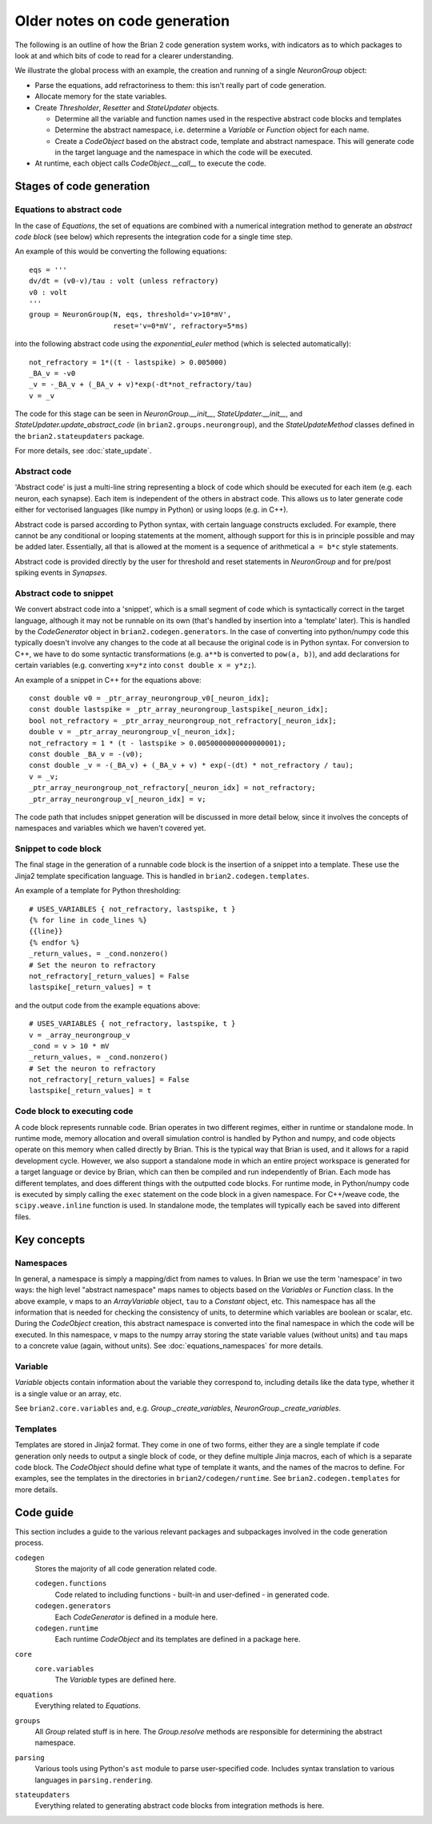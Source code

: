 Older notes on code generation
~~~~~~~~~~~~~~~~~~~~~~~~~~~~~~

The following is an outline of how the Brian 2 code generation system works,
with indicators as to which packages to look at and which bits of code to read
for a clearer understanding.

We illustrate the global process with an example, the creation and running of
a single `NeuronGroup` object:

- Parse the equations, add refractoriness to them: this isn't really part of
  code generation.

- Allocate memory for the state variables.

- Create `Thresholder`, `Resetter` and `StateUpdater` objects.

  - Determine all the variable and function names used in the respective
    abstract code blocks and templates

  - Determine the abstract namespace, i.e. determine a `Variable` or `Function`
    object for each name.

  - Create a `CodeObject` based on the abstract code, template and abstract
    namespace. This will generate code in the target language and the namespace
    in which the code will be executed.

- At runtime, each object calls `CodeObject.__call__` to execute the code.

Stages of code generation
=========================

Equations to abstract code
--------------------------

In the case of `Equations`, the set of equations are combined with a
numerical integration method to generate an *abstract code block* (see below)
which represents the integration code for a single time step.

An example of this would be converting the following equations::

    eqs = '''
    dv/dt = (v0-v)/tau : volt (unless refractory)
    v0 : volt
    '''
    group = NeuronGroup(N, eqs, threshold='v>10*mV',
                        reset='v=0*mV', refractory=5*ms)

into the following abstract code using the `exponential_euler` method (which
is selected automatically)::

    not_refractory = 1*((t - lastspike) > 0.005000)
    _BA_v = -v0
    _v = -_BA_v + (_BA_v + v)*exp(-dt*not_refractory/tau)
    v = _v

The code for this stage can be seen in `NeuronGroup.__init__`,
`StateUpdater.__init__`, and `StateUpdater.update_abstract_code`
(in ``brian2.groups.neurongroup``), and the `StateUpdateMethod` classes
defined in the ``brian2.stateupdaters`` package.

For more details, see :doc:`state_update`.

Abstract code
-------------

'Abstract code' is just a multi-line string representing a block of code which
should be executed for each item (e.g. each neuron, each synapse). Each item
is independent of the others in abstract code. This allows us to later
generate code either for vectorised languages (like numpy in Python) or
using loops (e.g. in C++).

Abstract code is parsed according to Python syntax, with certain language
constructs excluded. For example, there cannot be any conditional or looping
statements at the moment, although support for this is in principle possible
and may be added later. Essentially, all that is allowed at the moment is a
sequence of arithmetical ``a = b*c`` style statements.

Abstract code is provided directly by the user for threshold and reset
statements in `NeuronGroup` and for pre/post spiking events in `Synapses`.

Abstract code to snippet
------------------------

We convert abstract code into a 'snippet', which is a small segment of
code which is syntactically correct in the target language, although it may
not be runnable on its own (that's handled by insertion into a 'template'
later). This is handled by the `CodeGenerator` object in ``brian2.codegen.generators``.
In the case of converting into python/numpy code this typically doesn't involve
any changes to the code at all because the original code is in Python
syntax. For conversion to C++, we have to do some syntactic transformations
(e.g. ``a**b`` is converted to ``pow(a, b)``), and add declarations for
certain variables (e.g. converting ``x=y*z`` into ``const double x = y*z;``).

An example of a snippet in C++ for the equations above::

    const double v0 = _ptr_array_neurongroup_v0[_neuron_idx];
    const double lastspike = _ptr_array_neurongroup_lastspike[_neuron_idx];
    bool not_refractory = _ptr_array_neurongroup_not_refractory[_neuron_idx];
    double v = _ptr_array_neurongroup_v[_neuron_idx];
    not_refractory = 1 * (t - lastspike > 0.0050000000000000001);
    const double _BA_v = -(v0);
    const double _v = -(_BA_v) + (_BA_v + v) * exp(-(dt) * not_refractory / tau);
    v = _v;
    _ptr_array_neurongroup_not_refractory[_neuron_idx] = not_refractory;
    _ptr_array_neurongroup_v[_neuron_idx] = v;

The code path that includes snippet generation will be discussed in more detail
below, since it involves the concepts of namespaces and variables which we
haven't covered yet.

Snippet to code block
---------------------

The final stage in the generation of a runnable code block is the insertion
of a snippet into a template. These use the Jinja2 template specification
language. This is handled in ``brian2.codegen.templates``.

An example of a template for Python thresholding::

    # USES_VARIABLES { not_refractory, lastspike, t }
    {% for line in code_lines %}
    {{line}}
    {% endfor %}
    _return_values, = _cond.nonzero()
    # Set the neuron to refractory
    not_refractory[_return_values] = False
    lastspike[_return_values] = t

and the output code from the example equations above::

    # USES_VARIABLES { not_refractory, lastspike, t }
    v = _array_neurongroup_v
    _cond = v > 10 * mV
    _return_values, = _cond.nonzero()
    # Set the neuron to refractory
    not_refractory[_return_values] = False
    lastspike[_return_values] = t

Code block to executing code
----------------------------

A code block represents runnable code. Brian operates in two different regimes,
either in runtime or standalone mode. In runtime mode, memory allocation and
overall simulation control is handled by Python and numpy, and code objects
operate on this memory when called directly by Brian. This is the typical
way that Brian is used, and it allows for a rapid development cycle. However,
we also support a standalone mode in which an entire project workspace is
generated for a target language or device by Brian, which can then be
compiled and run independently of Brian. Each mode has different templates,
and does different things with the outputted code blocks. For runtime mode,
in Python/numpy code is executed by simply calling the ``exec`` statement
on the code block in a given namespace. For C++/weave code, the
``scipy.weave.inline`` function is used. In standalone mode, the templates
will typically each be saved into different files.

Key concepts
============

Namespaces
----------

In general, a namespace is simply a mapping/dict from names to values. In Brian
we use the term 'namespace' in two ways: the high level "abstract namespace"
maps names to objects based on the `Variables` or `Function` class. In the above
example, ``v`` maps to an `ArrayVariable` object, ``tau`` to a `Constant`
object, etc. This namespace has all the information that is needed for checking
the consistency of units, to determine which variables are boolean or scalar,
etc. During the `CodeObject` creation, this abstract namespace is converted into
the final namespace in which the code will be executed. In this namespace, ``v``
maps to the numpy array storing the state variable values (without units) and
``tau`` maps to a concrete value (again, without units).
See :doc:`equations_namespaces` for more details.

Variable
----------

`Variable` objects contain information about the variable
they correspond to, including details like the data type, whether it is a single value
or an array, etc.

See ``brian2.core.variables`` and, e.g. `Group._create_variables`,
`NeuronGroup._create_variables`.

Templates
---------

Templates are stored in Jinja2 format. They come in one of two forms, either they are a single
template if code generation only needs to output a single block of code, or they define multiple
Jinja macros, each of which is a separate code block. The `CodeObject` should define what type of
template it wants, and the names of the macros to define. For examples, see the templates in the
directories in ``brian2/codegen/runtime``. See ``brian2.codegen.templates`` for more details.

Code guide
==========

This section includes a guide to the various relevant packages and subpackages
involved in the code generation process.

``codegen``
    Stores the majority of all code generation related code.
    
    ``codegen.functions``
        Code related to including functions - built-in and user-defined - in generated code.
    ``codegen.generators``
        Each `CodeGenerator` is defined in a module here.
    ``codegen.runtime``
        Each runtime `CodeObject` and its templates are defined in a package here.
``core``
    ``core.variables``
        The `Variable` types are defined here.
``equations``
    Everything related to `Equations`. 
``groups``
    All `Group` related stuff is in here. The `Group.resolve` methods are
    responsible for determining the abstract namespace.
``parsing``
    Various tools using Python's ``ast`` module to parse user-specified code. Includes syntax
    translation to various languages in ``parsing.rendering``.
``stateupdaters``
    Everything related to generating abstract code blocks from integration methods is here.
